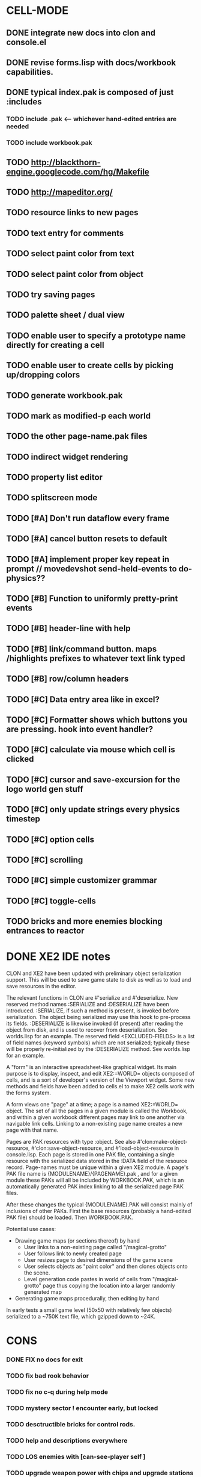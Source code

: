 * CELL-MODE
** DONE integrate new docs into clon and console.el
CLOSED: [2010-04-02 Fri 20:29]
** DONE revise forms.lisp with docs/workbook capabilities.
CLOSED: [2010-04-02 Fri 21:47]
** DONE typical index.pak is composed of just :includes
CLOSED: [2010-04-02 Fri 21:47]
*** TODO include .pak <--- whichever hand-edited entries are needed
*** TODO include workbook.pak
** TODO http://blackthorn-engine.googlecode.com/hg/Makefile
** TODO http://mapeditor.org/
** TODO resource links to new pages
** TODO text entry for comments
** TODO select paint color from text
** TODO select paint color from object
** TODO try saving pages
** TODO palette sheet / dual view
** TODO enable user to specify a prototype name directly for creating a cell
** TODO enable user to create cells by picking up/dropping colors
** TODO generate workbook.pak
** TODO mark as modified-p each world
** TODO the other page-name.pak files
** TODO indirect widget rendering
** TODO property list editor
** TODO splitscreen mode
** TODO [#A] Don't run dataflow every frame
** TODO [#A] cancel button resets to default
** TODO [#A] implement proper key repeat in prompt // movedevshot send-held-events to do-physics??
** TODO [#B] Function to uniformly pretty-print events
** TODO [#B] header-line with help
** TODO [#B] link/command button. maps /highlights prefixes to whatever text link typed
** TODO [#B] row/column headers
** TODO [#C] Data entry area like in excel?
** TODO [#C] Formatter shows which buttons you are pressing. hook into event handler?
** TODO [#C] calculate via mouse which cell is clicked
** TODO [#C] cursor and save-excursion for the logo world gen stuff
** TODO [#C] only update strings every physics timestep
** TODO [#C] option cells
** TODO [#C] scrolling
** TODO [#C] simple customizer grammar
** TODO [#C] toggle-cells
** TODO bricks and more enemies blocking entrances to reactor
* DONE XE2 IDE notes
CLOSED: [2010-04-02 Fri 20:29]

CLON and XE2 have been updated with preliminary object serialization
support. This will be used to save game state to disk as well as to
load and save resources in the editor.

The relevant functions in CLON are #'serialize and #'deserialize. New
reserved method names :SERIALIZE and :DESERIALIZE have been
introduced. :SERIALIZE, if such a method is present, is invoked before
serialization. The object being serialized may use this hook to
pre-process its fields. :DESERIALIZE is likewise invoked (if present)
after reading the object from disk, and is used to recover from
deserialization. See worlds.lisp for an example. The reserved field
<EXCLUDED-FIELDS> is a list of field names (keyword symbols) which are
not serialized; typically these will be properly re-initialized by
the :DESERIALIZE method. See worlds.lisp for an example.

A "form" is an interactive spreadsheet-like graphical widget. Its main
purpose is to display, inspect, and edit XE2:=WORLD= objects composed
of cells, and is a sort of developer's version of the Viewport
widget. Some new methods and fields have been added to cells.el to
make XE2 cells work with the forms system.

A form views one "page" at a time; a page is a named XE2:=WORLD=
object. The set of all the pages in a given module is called the
Workbook, and within a given workbook different pages may link to one
another via navigable link cells. Linking to a non-existing page name
creates a new page with that name.

Pages are PAK resources with type :object. See
also #'clon:make-object-resource, #'clon:save-object-resource,
and #'load-object-resource in console.lisp.  Each page is stored in
one PAK file, containing a single resource with the serialized data
stored in the :DATA field of the resource record. Page-names must be
unique within a given XE2 module. A page's PAK file name is
{MODULENAME}/{PAGENAME}.pak , and for a given module these PAKs will
all be included by WORKBOOK.PAK, which is an automatically generated
PAK index linking to all the serialized page PAK files.

After these changes the typical {MODULENAME}.PAK will consist mainly
of inclusions of other PAKs. First the base resources (probably a
hand-edited PAK file) should be loaded. Then WORKBOOK.PAK.

Potential use cases:

 + Drawing game maps (or sections thereof) by hand
   - User links to a non-existing page called "/magical-grotto"
   - User follows link to newly created page
   - User resizes page to desired dimensions of the game scene
   - User selects objects as "paint color" and then clones objects onto the scene.
   - Level generation code pastes in world of cells from "/magical-grotto" page
     thus copying the location into a larger randomly generated map
 + Generating game maps procedurally, then editing by hand

In early tests a small game level (50x50 with relatively few objects)
serialized to a ~750K text file, which gzipped down to ~24K.
* CONS
*** DONE FIX no docs for exit
CLOSED: [2010-03-29 Mon 11:42]
*** TODO fix bad rook behavior
*** TODO fix no c-q during help mode
*** TODO mystery sector ! encounter early, but locked
*** TODO desctructible bricks for control rods.
*** TODO help and descriptions everywhere
*** TODO LOS enemies with [can-see-player self ]
*** TODO upgrade weapon power with chips and upgrade stations
*** TODO integrated tutorial?
*** TODO describe ship map menu with onscreen help
*** TODO storage sector
*** TODO reactor sector
**** TODO destroyable cores
**** TODO control rods
**** TODO destroyable drones
**** TODO defended cores
*** TODO TODO security sector play breakout using snake as paddle, pong ball is an item
*** TODO security crate
*** TODO corridor sector
*** TODO archive sector
*** TODO xiotank sector!
*** TODO overworld map whose output data target the area synth.
**** TODO overworld does not fill grid. only short intersecting horz/vert rows. 
**** unlocked levels are visitable, completed levels unlock any adjacent levels*
**** TODO data files (scores)
**** TODO a sector is completed when its objective is achieved
**** TODO when a section is completed the adjacent squares become visitable
**** TODO [#B] radiation areas
**** TODO [#B] dark areas
*** TODO [#B] CONTEXT SENSITIVE PUSH?POP uses 1 key? description key?xs
*** TODO [#A] fix input handling somehow
*** TODO [#A] bomb
*** TODO [#A] healing item
*** TODO [#A] macrovirii
*** TODO bases that spawn enemies/tentacles and require bombs to reach/destroy?
*** TODO xioceptor
*** TODO reactor core
*** TODO xentipedes
*** TODO scanners
*** TODO xiogond command units
*** TODO help screen
*** TODO tutorial
** XE2 CORE IMPROVEMENTS
*** TODO [#A] hold down shift/l2 to move a single space in xiotank?
*** TODO [#C] better error message about missing methods
*** TODO [#C] generate color schemes via CFG
*** TODO more documentation
*** TODO Improve slime support http://common-lisp.net/pipermail/slime-devel/2008-August/015390.html
*** TODO XE2 EASY SETUP FUNCTIONS (see util.lisp)

